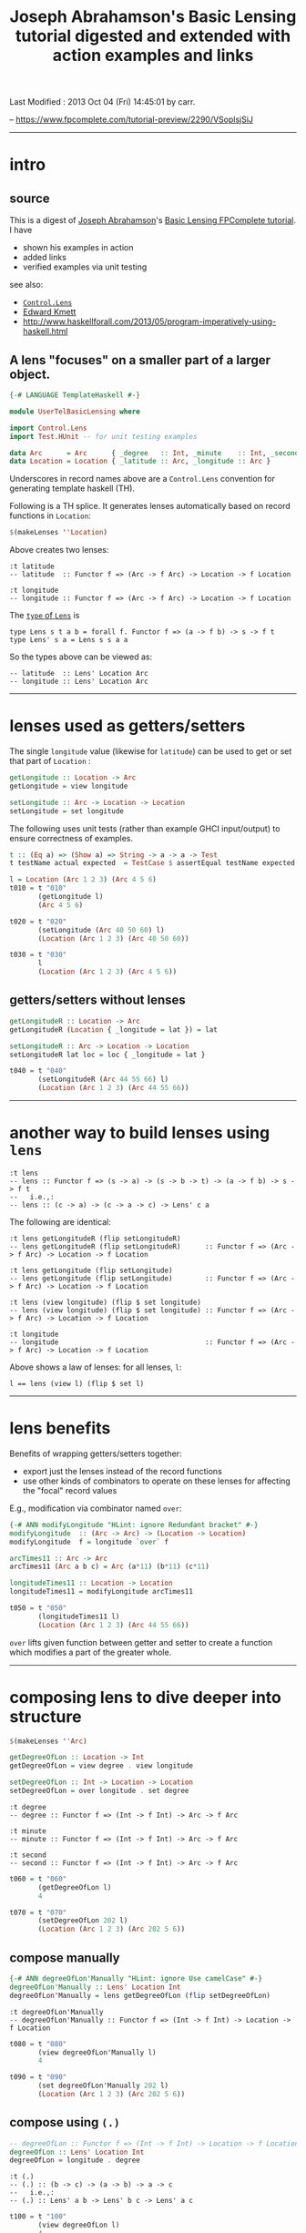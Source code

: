 #+TITLE:       Joseph Abrahamson's Basic Lensing tutorial digested and extended with action examples and links
#+AUTHOR:      Joseph Abrahamson (digest by Harold Carr)
#+DESCRIPTION: Basic Lensing
#+PROPERTY:    tangle UserTelBasicLensing.hs
#+OPTIONS:     num:nil toc:t
#+OPTIONS:     skip:nil author:nil email:nil creator:nil timestamp:nil
#+INFOJS_OPT:  view:nil toc:t ltoc:t mouse:underline buttons:0 path:http://orgmode.org/org-info.js

# Created       : 2013 Oct 03 (Thu) 17:24:45 by carr.
Last Modified : 2013 Oct 04 (Fri) 14:45:01 by carr.

-- https://www.fpcomplete.com/tutorial-preview/2290/VSoplsjSiJ

------------------------------------------------------------------------------
* intro

** source

This is a digest of [[http://jspha.com/][Joseph Abrahamson]]'s [[https://www.fpcomplete.com/user/tel/basic-lensing][Basic Lensing FPComplete
tutorial]].  I have
- shown his examples in action
- added links
- verified examples via unit testing

see also:
- [[http://hackage.haskell.org/package/lens][=Control.Lens=]]
- [[https://plus.google.com/u/0/113063331545548237308/about][Edward Kmett]]
- [[http://www.haskellforall.com/2013/05/program-imperatively-using-haskell.html]]

** A lens "focuses" on a smaller part of a larger object.

#+BEGIN_SRC haskell
{-# LANGUAGE TemplateHaskell #-}

module UserTelBasicLensing where

import Control.Lens
import Test.HUnit -- for unit testing examples

data Arc      = Arc      { _degree   :: Int, _minute    :: Int, _second :: Int } deriving (Eq, Show)
data Location = Location { _latitude :: Arc, _longitude :: Arc }                 deriving (Eq, Show)
#+END_SRC

Underscores in record names above are a =Control.Lens= convention for generating template haskell (TH).

Following is a TH splice. It generates lenses automatically based on record functions in =Location=:

#+BEGIN_SRC haskell
$(makeLenses ''Location)
#+END_SRC

Above creates two lenses:

#+BEGIN_EXAMPLE
:t latitude
-- latitude  :: Functor f => (Arc -> f Arc) -> Location -> f Location

:t longitude
-- longitude :: Functor f => (Arc -> f Arc) -> Location -> f Location
#+END_EXAMPLE

The [[http://hackage.haskell.org/package/lens-3.9.2/docs/Control-Lens-Lens.html#t:Lens][=type= of =Lens=]] is

#+BEGIN_EXAMPLE
type Lens s t a b = forall f. Functor f => (a -> f b) -> s -> f t
type Lens' s a = Lens s s a a
#+END_EXAMPLE

So the types above can be viewed as:

#+BEGIN_EXAMPLE
-- latitude  :: Lens' Location Arc
-- longitude :: Lens' Location Arc
#+END_EXAMPLE

------------------------------------------------------------------------------
* lenses used as getters/setters

The single =longitude= value (likewise for =latitude=) can be used to get or set that part of =Location= :

#+BEGIN_SRC haskell
getLongitude :: Location -> Arc
getLongitude = view longitude

setLongitude :: Arc -> Location -> Location
setLongitude = set longitude
#+END_SRC

The following uses unit tests (rather than example GHCI input/output) to ensure correctness of examples.

#+BEGIN_SRC haskell
t :: (Eq a) => (Show a) => String -> a -> a -> Test
t testName actual expected  = TestCase $ assertEqual testName expected actual

l = Location (Arc 1 2 3) (Arc 4 5 6)
t010 = t "010"
       (getLongitude l)
       (Arc 4 5 6)

t020 = t "020"
       (setLongitude (Arc 40 50 60) l)
       (Location (Arc 1 2 3) (Arc 40 50 60))

t030 = t "030"
       l
       (Location (Arc 1 2 3) (Arc 4 5 6))
#+END_SRC

** getters/setters without lenses

#+BEGIN_SRC haskell
getLongitudeR :: Location -> Arc
getLongitudeR (Location { _longitude = lat }) = lat

setLongitudeR :: Arc -> Location -> Location
setLongitudeR lat loc = loc { _longitude = lat }

t040 = t "040"
       (setLongitudeR (Arc 44 55 66) l)
       (Location (Arc 1 2 3) (Arc 44 55 66))
#+END_SRC

------------------------------------------------------------------------------
* another way to build lenses using =lens=

#+BEGIN_EXAMPLE
:t lens
-- lens :: Functor f => (s -> a) -> (s -> b -> t) -> (a -> f b) -> s -> f t
--   i.e.,:
-- lens :: (c -> a) -> (c -> a -> c) -> Lens' c a
#+END_EXAMPLE

The following are identical:

#+BEGIN_EXAMPLE
:t lens getLongitudeR (flip setLongitudeR)
-- lens getLongitudeR (flip setLongitudeR)      :: Functor f => (Arc -> f Arc) -> Location -> f Location

:t lens getLongitude (flip setLongitude)
-- lens getLongitude (flip setLongitude)        :: Functor f => (Arc -> f Arc) -> Location -> f Location

:t lens (view longitude) (flip $ set longitude)
-- lens (view longitude) (flip $ set longitude) :: Functor f => (Arc -> f Arc) -> Location -> f Location

:t longitude
-- longitude                                    :: Functor f => (Arc -> f Arc) -> Location -> f Location
#+END_EXAMPLE

Above shows a law of lenses: for all lenses, =l=:

#+BEGIN_EXAMPLE
l == lens (view l) (flip $ set l)
#+END_EXAMPLE

------------------------------------------------------------------------------
* lens benefits

Benefits of wrapping getters/setters together:

- export just the lenses instead of the record functions
- use other kinds of combinators to operate on these lenses for affecting the "focal" record values

E.g., modification via combinator named =over=:

#+BEGIN_SRC haskell
{-# ANN modifyLongitude "HLint: ignore Redundant bracket" #-}
modifyLongitude  :: (Arc -> Arc) -> (Location -> Location)
modifyLongitude  f = longitude `over` f

arcTimes11 :: Arc -> Arc
arcTimes11 (Arc a b c) = Arc (a*11) (b*11) (c*11)

longitudeTimes11 :: Location -> Location
longitudeTimes11 = modifyLongitude arcTimes11

t050 = t "050"
       (longitudeTimes11 l)
       (Location (Arc 1 2 3) (Arc 44 55 66))
#+END_SRC

=over= lifts given function between getter and setter to create a
function which modifies a part of the greater whole.

------------------------------------------------------------------------------
* composing lens to dive deeper into structure

#+BEGIN_SRC haskell
$(makeLenses ''Arc)

getDegreeOfLon :: Location -> Int
getDegreeOfLon = view degree . view longitude

setDegreeOfLon :: Int -> Location -> Location
setDegreeOfLon = over longitude . set degree
#+END_SRC

#+BEGIN_EXAMPLE
:t degree
-- degree :: Functor f => (Int -> f Int) -> Arc -> f Arc

:t minute
-- minute :: Functor f => (Int -> f Int) -> Arc -> f Arc

:t second
-- second :: Functor f => (Int -> f Int) -> Arc -> f Arc
#+END_EXAMPLE

#+BEGIN_SRC haskell
t060 = t "060"
       (getDegreeOfLon l)
       4

t070 = t "070"
       (setDegreeOfLon 202 l)
       (Location (Arc 1 2 3) (Arc 202 5 6))
#+END_SRC

** compose manually

#+BEGIN_SRC haskell
{-# ANN degreeOfLon'Manually "HLint: ignore Use camelCase" #-}
degreeOfLon'Manually :: Lens' Location Int
degreeOfLon'Manually = lens getDegreeOfLon (flip setDegreeOfLon)
#+END_SRC

#+BEGIN_EXAMPLE
:t degreeOfLon'Manually
-- degreeOfLon'Manually :: Functor f => (Int -> f Int) -> Location -> f Location
#+END_EXAMPLE

#+BEGIN_SRC haskell
t080 = t "080"
       (view degreeOfLon'Manually l)
       4

t090 = t "090"
       (set degreeOfLon'Manually 202 l)
       (Location (Arc 1 2 3) (Arc 202 5 6))
#+END_SRC

** compose using =(.)=

#+BEGIN_SRC haskell
-- degreeOfLon :: Functor f => (Int -> f Int) -> Location -> f Location
degreeOfLon :: Lens' Location Int
degreeOfLon = longitude . degree
#+END_SRC

#+BEGIN_EXAMPLE
:t (.)
-- (.) :: (b -> c) -> (a -> b) -> a -> c
--   i.e.,:
-- (.) :: Lens' a b -> Lens' b c -> Lens' a c
#+END_EXAMPLE

#+BEGIN_SRC haskell
t100 = t "100"
       (view degreeOfLon l)
       4

t110 = t "110"
       (set degreeOfLon 202 l)
       (Location (Arc 1 2 3) (Arc 202 5 6))
#+END_SRC

** other ways of combining lenses, e.g., like =(,)= and =Either=

*=(,)=*

#+BEGIN_SRC haskell
p :: Lens' (Location, Location) (Arc, Arc)
p = latitude `alongside` longitude

l10  = Location (Arc  10  20  30) (Arc  40  50  60)
l100 = Location (Arc 100 200 300) (Arc 400 500 600)

t120 = t "120"
       (view p (l10, l100))
       (Arc 10 20 30, Arc 400 500 600)

t130 = t "130"
       (set p (Arc 111 222 333, Arc 444 555 666) (l10, l100))
       (Location (Arc 111 222 333) (Arc 40 50 60), Location (Arc 100 200 300) (Arc 444 555 666))
#+END_SRC

*=Either=*

#+BEGIN_SRC haskell
ei :: Lens' (Either Arc Arc) Int
ei = choosing degree minute

a10  = Arc  10  20  30
a100 = Arc 100 200 300

t140 = t "140"
       (view ei (Left   a10))
       10
t150 = t "150"
       (view ei (Right  a10))
       20
t160 = t "160"
       (view ei (Left  a100))
       100
t170 = t "170"
       (view ei (Right a100))
       200

t180 = t "180"
       (set ei (-1) (Left   a10))
       (Left (Arc (-1) 20 30))

t190 = t "190"
       (set ei (-1) (Right a100))
       (Right (Arc 100 (-1) 300))
#+END_SRC

------------------------------------------------------------------------------
* summary

lens abstraction
- idea of holding on to a value that's focused on a smaller part of a larger type
- algebra for combining (via pairs and eithers, products and coproducts), composing, and modifying these values
- subsumes record syntax
- minimizes book-keeping on getters and setters

Lens can do /lots/ more.

------------------------------------------------------------------------------
* example accuracy

#+BEGIN_SRC haskell
main = runTestTT $ TestList[t010, t020, t030, t040, t050, t060, t070, t080, t090, t100, t110, t120, t130, t140, t150, t160, t170, t180, t190]
#+END_SRC

#+BEGIN_EXAMPLE
main
-- Counts {cases = 19, tried = 19, errors = 0, failures = 0}
#+END_EXAMPLE

Thanks for to [[http://www.haskellforall.com/][Gabriel Gonzalez]] for useful feedback incorporated before publishing.

# End of file.
